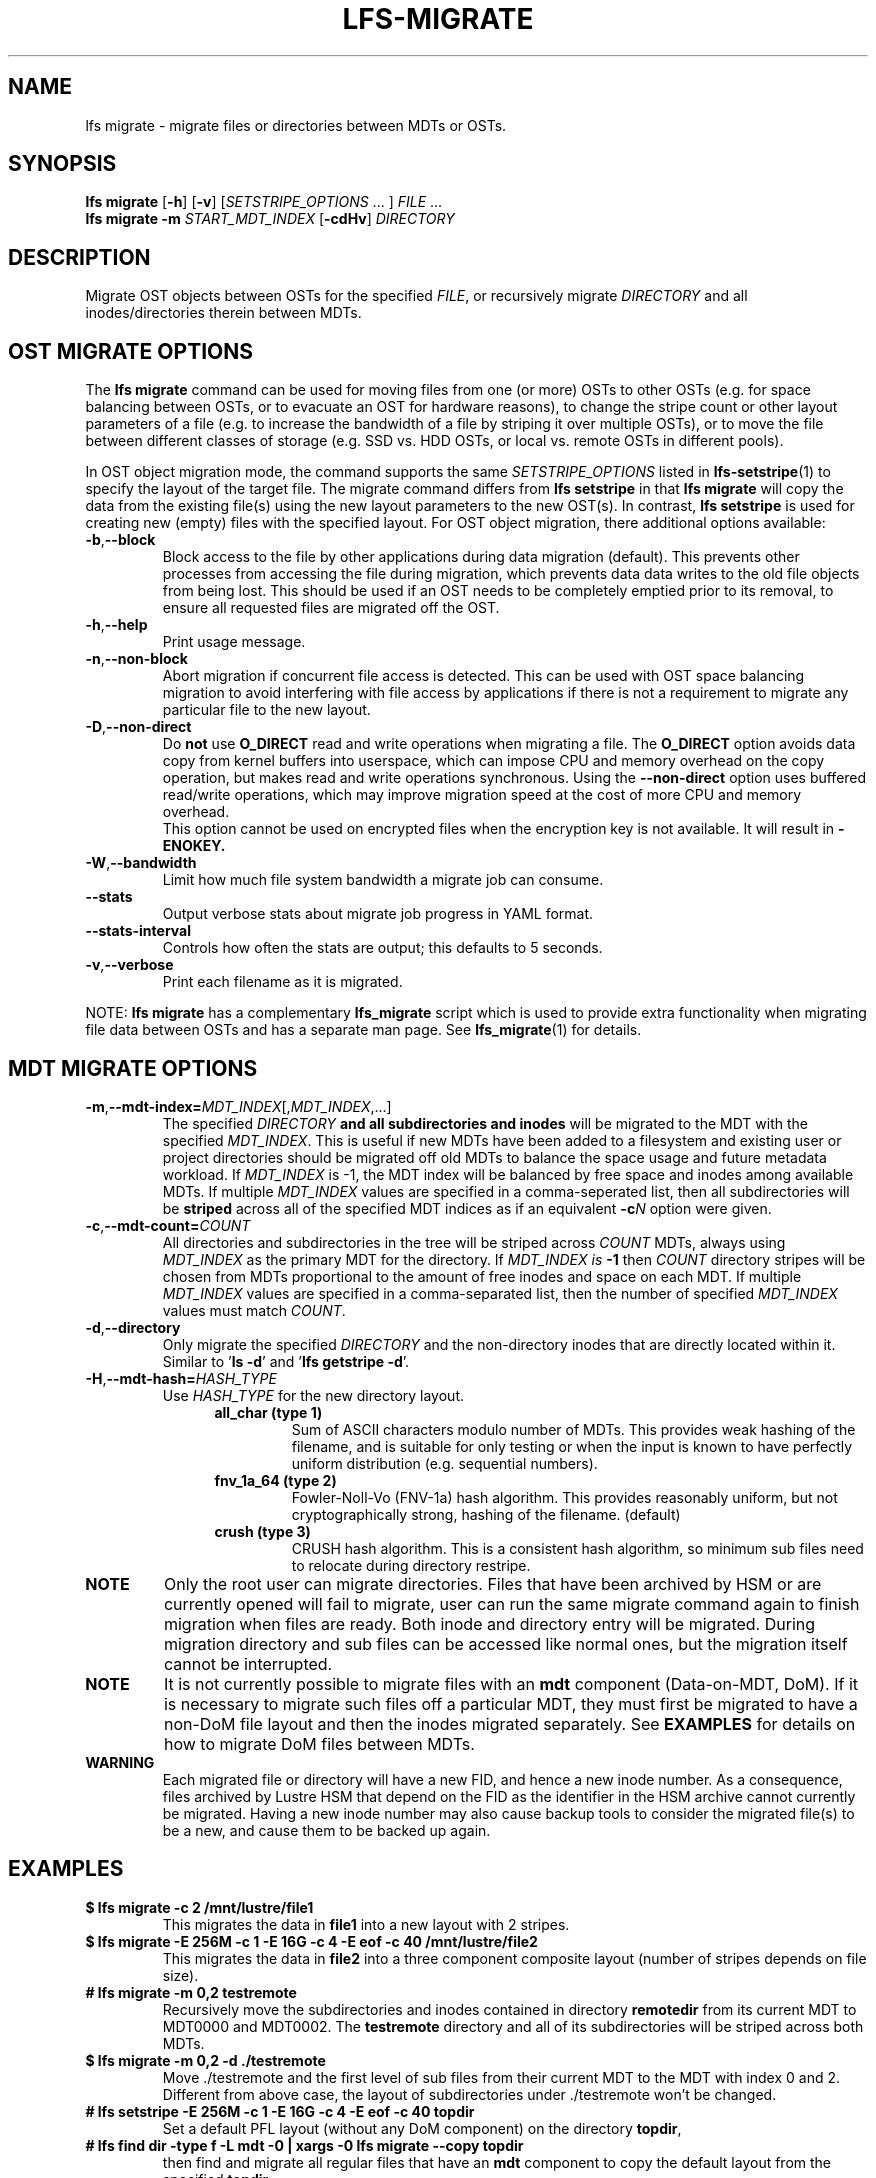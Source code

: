 .TH LFS-MIGRATE 1 2021-11-08 "Lustre" "Lustre Utilities"
.SH NAME
lfs migrate \- migrate files or directories between MDTs or OSTs.
.SH SYNOPSIS
.B lfs migrate
.RB [ -h "] [" -v ]
.RI [ SETSTRIPE_OPTIONS " ... ]"
.IR FILE " ..."
.br
.B lfs migrate -m \fISTART_MDT_INDEX
.RB [ -cdHv ]
.I DIRECTORY
.br
.SH DESCRIPTION
Migrate OST objects between OSTs for the specified
.IR FILE ,
or recursively migrate
.I DIRECTORY
and all inodes/directories therein between MDTs.
.SH OST MIGRATE OPTIONS
.P
The
.B lfs migrate
command can be used for moving files from one (or more) OSTs to other
OSTs (e.g. for space balancing between OSTs, or to evacuate an OST for
hardware reasons), to change the stripe count or other layout parameters
of a file (e.g. to increase the bandwidth of a file by striping it over
multiple OSTs), or to move the file between different classes of storage
(e.g. SSD vs. HDD OSTs, or local vs. remote OSTs in different pools).
.P
In OST object migration mode, the command supports the same
.I SETSTRIPE_OPTIONS
listed in
.BR lfs-setstripe (1)
to specify the layout of the target file.  The migrate command differs from
.B lfs setstripe
in that
.B lfs migrate
will copy the data from the existing file(s) using the new layout parameters
to the new OST(s). In contrast,
.B lfs setstripe
is used for creating new (empty) files with the specified layout.
For OST object migration, there additional options available:
.TP
.BR -b , --block
Block access to the file by other applications during data migration
(default).  This prevents other processes from accessing the file during
migration, which prevents data data writes to the old file objects from
being lost.  This should be used if an OST needs to be completely emptied
prior to its removal, to ensure all requested files are migrated off the
OST.
.TP
.BR -h , --help
Print usage message.
.TP
.BR -n , --non-block
Abort migration if concurrent file access is detected.  This can be
used with OST space balancing migration to avoid interfering with file
access by applications if there is not a requirement to migrate any
particular file to the new layout.
.TP
.BR -D , --non-direct
Do
.B not
use
.B O_DIRECT
read and write operations when migrating a file.  The
.B O_DIRECT
option avoids data copy from kernel buffers into userspace, which can
impose CPU and memory overhead on the copy operation, but makes read and
write operations synchronous.  Using the
.B --non-direct
option uses buffered read/write operations, which may improve migration
speed at the cost of more CPU and memory overhead.
.br
This option cannot be used on encrypted files when the encryption key is not
available. It will result in
.B
-ENOKEY.
.TP
.BR -W , --bandwidth
Limit how much file system bandwidth a migrate job can consume.
.TP
.BR --stats
Output verbose stats about migrate job progress in YAML format.
.TP
.BR --stats-interval
Controls how often the stats are output; this defaults to 5 seconds.
.TP
.BR -v , --verbose
Print each filename as it is migrated.
.P
NOTE:
.B lfs migrate
has a complementary
.B lfs_migrate
script which is used to provide extra functionality when migrating file
data between OSTs and has a separate man page.  See
.BR lfs_migrate (1)
for details.
.SH MDT MIGRATE OPTIONS
.TP
.BR -m , --mdt-index=\fIMDT_INDEX [, \fIMDT_INDEX ,...]
The specified
.I DIRECTORY
.B and all subdirectories and inodes
will be migrated to the MDT with the specified
.IR MDT_INDEX .
This is useful if new MDTs have been added to a filesystem and existing user or
project directories should be migrated off old MDTs to balance the space usage
and future metadata workload. If
.I MDT_INDEX
is -1, the MDT index will be balanced by free space and inodes among
available MDTs.  If multiple
.I MDT_INDEX
values are specified in a comma-seperated list, then all
subdirectories will be
.B striped
across all of the specified MDT indices as if an equivalent
.BI -c N
option were given.
.TP
.BR -c , --mdt-count=\fICOUNT\fR
All directories and subdirectories in the tree will be striped across
.I COUNT
MDTs, always using
.I MDT_INDEX
as the primary MDT for the directory.  If
.I MDT_INDEX is
.B -1
then
.I COUNT
directory stripes will be chosen from MDTs proportional to the amount
of free inodes and space on each MDT.  If multiple
.I MDT_INDEX
values are specified in a comma-separated list, then the number of specified
.I MDT_INDEX
values must match
.IR COUNT .
.TP
.BR -d , --directory
Only migrate the specified \fIDIRECTORY\fR and the non-directory inodes that are
directly located within it.
Similar to '\fBls -d\fR' and '\fBlfs getstripe -d\fR'.
.TP
.BR -H , --mdt-hash=\fIHASH_TYPE\fR
Use
.I HASH_TYPE
for the new directory layout.
.RS 1.2i
.TP
.B all_char (type 1)
Sum of ASCII characters modulo number of MDTs. This
provides weak hashing of the filename, and is suitable
for only testing or when the input is known to have
perfectly uniform distribution (e.g. sequential numbers).
.TP
.B fnv_1a_64 (type 2)
Fowler-Noll-Vo (FNV-1a) hash algorithm.  This provides
reasonably uniform, but not cryptographically strong,
hashing of the filename. (default)
.TP
.B crush (type 3)
CRUSH hash algorithm.  This is a consistent hash
algorithm, so minimum sub files need to relocate
during directory restripe.
.RE
.P
.TP
.B NOTE
Only the root user can migrate directories.  Files that have been archived by
HSM or are currently opened will fail to migrate, user can run the same migrate
command again to finish migration when files are ready.  Both inode and
directory entry will be migrated.  During migration directory and sub files can
be accessed like normal ones, but the migration itself cannot be interrupted.
.TP
.B NOTE
It is not currently possible to migrate files with an
.B mdt
component (Data-on-MDT, DoM).  If it is necessary to migrate such files off
a particular MDT, they must first be migrated to have a non-DoM file layout
and then the inodes migrated separately.  See
.B EXAMPLES
for details on how to migrate DoM files between MDTs.
.TP
.B WARNING
Each migrated file or directory will have a new FID, and hence a new inode
number.  As a consequence, files archived by Lustre HSM that depend on
the FID as the identifier in the HSM archive cannot currently be migrated.
Having a new inode number may also cause backup tools to consider the
migrated file(s) to be a new, and cause them to be backed up again.
.P
.SH EXAMPLES
.TP
.B $ lfs migrate -c 2 /mnt/lustre/file1
This migrates the data in
.B file1
into a new layout with 2 stripes.
.TP
.B $ lfs migrate -E 256M -c 1 -E 16G -c 4 -E eof -c 40 /mnt/lustre/file2
.br
This migrates the data in
.B file2
into a three component composite layout (number of stripes depends on
file size).
.TP
.B # lfs migrate -m 0,2 testremote
.br
Recursively move the subdirectories and inodes contained in directory
.B remotedir
from its current MDT to MDT0000 and MDT0002.  The
.B testremote
directory and all of its subdirectories will be striped across both MDTs.
.TP
.B $ lfs migrate -m 0,2 -d ./testremote
Move ./testremote and the first level of sub files from their current MDT
to the MDT with index 0 and 2. Different from above case, the layout of
subdirectories under ./testremote won't be changed.
.TP
.B # lfs setstripe -E 256M -c 1 -E 16G -c 4 -E eof -c 40 topdir
Set a default PFL layout (without any DoM component) on the directory
.BR topdir ,
.TP
.B # lfs find dir -type f -L mdt -0 | xargs -0 lfs migrate --copy topdir
then find and migrate all regular files that have an
.B mdt
component to copy the default layout from the specified
.BR topdir ,
.TP
.B # lfs migrate -m 2 topdir
.br
and finally migrate the directory
.B topdir
and all files and subdirectories in that tree to MDT0002.  This allows
migrating files with DoM components off an MDT.
.SH AUTHOR
The lfs command is part of the Lustre filesystem.
.SH SEE ALSO
.BR lfs (1),
.BR lfs-setstripe (1),
.BR lfs-setdirstripe (1),
.BR lfs-getdirstripe (1),
.BR lfs-mkdir (1),
.BR lfs_migrate (1),
.BR lctl (8),
